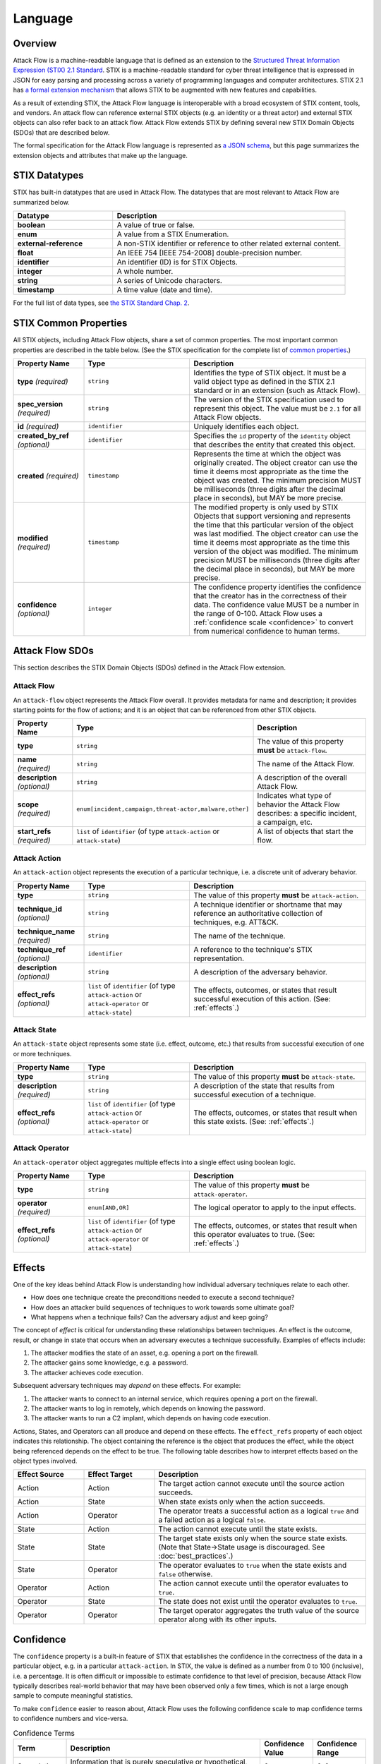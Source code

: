 Language
========

Overview
--------

Attack Flow is a machine-readable language that is defined as an extension to the
`Structured Threat Information Expression (STIX) 2.1 Standard
<https://docs.oasis-open.org/cti/stix/v2.1/os/stix-v2.1-os.html>`__. STIX is a
machine-readable standard for cyber threat intelligence that is expressed in JSON for
easy parsing and processing across a variety of programming languages and computer
architectures. STIX 2.1 has `a formal extension mechanism
<https://docs.oasis-open.org/cti/stix/v2.1/os/stix-v2.1-os.html#_32j232tfvtly>`__ that
allows STIX to be augmented with new features and capabilities.

As a result of extending STIX, the Attack Flow language is interoperable with a broad
ecosystem of STIX content, tools, and vendors. An attack flow can reference external
STIX objects (e.g. an identity or a threat actor) and external STIX objects can also
refer back to an attack flow. Attack Flow extends STIX by defining several new STIX
Domain Objects (SDOs) that are described below.

The formal specification for the Attack Flow language is represented as `a JSON schema
<https://github.com/center-for-threat-informed-defense/attack-flow-private/stix/attack-flow-schema-2.0.0.json>`__,
but this page summarizes the extension objects and attributes that make up the language.

STIX Datatypes
--------------

STIX has built-in datatypes that are used in Attack Flow. The datatypes that are most
relevant to Attack Flow are summarized below.

.. list-table::
  :widths: 30 70
  :header-rows: 1

  * - Datatype
    - Description
  * - **boolean**
    - A value of true or false.
  * - **enum**
    - A value from a STIX Enumeration.
  * - **external-reference**
    - A non-STIX identifier or reference to other related external content.
  * - **float**
    - An IEEE 754 [IEEE 754-2008] double-precision number.
  * - **identifier**
    - An identifier (ID) is for STIX Objects.
  * - **integer**
    - A whole number.
  * - **string**
    - A series of Unicode characters.
  * - **timestamp**
    - A time value (date and time).

For the full list of data types, see `the STIX Standard Chap. 2
<https://docs.oasis-open.org/cti/stix/v2.1/os/stix-v2.1-os.html#_gv21fm9t1qgx>`__.

STIX Common Properties
----------------------

All STIX objects, including Attack Flow objects, share a set of common properties. The
most important common properties are described in the table below. (See the STIX
specification for the complete list of `common properties
<https://docs.oasis-open.org/cti/stix/v2.1/os/stix-v2.1-os.html#_ble33ropuhb8>`__.)

.. list-table::
  :widths: 20 30 50
  :header-rows: 1

  * - Property Name
    - Type
    - Description
  * - **type** *(required)*
    - ``string``
    - Identifies the type of STIX object. It must be a valid object type as defined in
      the STIX 2.1 standard or in an extension (such as Attack Flow).
  * - **spec_version** *(required)*
    - ``string``
    - The version of the STIX specification used to represent this object. The value
      must be ``2.1`` for all Attack Flow objects.
  * - **id** *(required)*
    - ``identifier``
    - Uniquely identifies each object.
  * - **created_by_ref** *(optional)*
    - ``identifier``
    - Specifies the ``id`` property of the ``identity`` object that describes the entity
      that created this object.
  * - **created** *(required)*
    - ``timestamp``
    - Represents the time at which the object was originally created. The object creator
      can use the time it deems most appropriate as the time the object was created. The
      minimum precision MUST be milliseconds (three digits after the decimal place in
      seconds), but MAY be more precise.
  * - **modified** *(required)*
    - ``timestamp``
    - The modified property is only used by STIX Objects that support versioning and
      represents the time that this particular version of the object was last modified.
      The object creator can use the time it deems most appropriate as the time this
      version of the object was modified. The minimum precision MUST be milliseconds
      (three digits after the decimal place in seconds), but MAY be more precise.
  * - **confidence** *(optional)*
    - ``integer``
    - The confidence property identifies the confidence that the creator has in the
      correctness of their data. The confidence value MUST be a number in the range of
      0-100. Attack Flow uses a :ref:`confidence scale <confidence>` to convert from
      numerical confidence to human terms.

Attack Flow SDOs
----------------

This section describes the STIX Domain Objects (SDOs) defined in the Attack Flow
extension.

.. ATTACK_FLOW_SCHEMA Generated by `af` tool at 2022-08-11T12:22:35.823668Z

.. _schema_attack_flow:

Attack Flow
~~~~~~~~~~~

An ``attack-flow`` object represents the Attack Flow overall. It provides
metadata for name and description; it provides starting points for the flow of
actions; and it is an object that can be referenced from other STIX objects.

.. list-table::
   :widths: 20 30 50
   :header-rows: 1

   * - Property Name
     - Type
     - Description
   * - **type**
     - ``string``
     - The value of this property **must** be ``attack-flow``.
   * - **name** *(required)*
     - ``string``
     - The name of the Attack Flow.
   * - **description** *(optional)*
     - ``string``
     - A description of the overall Attack Flow.
   * - **scope** *(required)*
     - ``enum[incident,campaign,threat-actor,malware,other]``
     - Indicates what type of behavior the Attack Flow describes: a specific incident,
       a campaign, etc.
   * - **start_refs** *(required)*
     - ``list`` of ``identifier`` (of type ``attack-action`` or ``attack-state``)
     - A list of objects that start the flow.

.. _schema_attack_action:

Attack Action
~~~~~~~~~~~~~

An ``attack-action`` object represents the execution of a particular technique,
i.e. a discrete unit of adverary behavior.

.. list-table::
   :widths: 20 30 50
   :header-rows: 1

   * - Property Name
     - Type
     - Description
   * - **type**
     - ``string``
     - The value of this property **must** be ``attack-action``.
   * - **technique_id** *(optional)*
     - ``string``
     - A technique identifier or shortname that may reference an authoritative
       collection of techniques, e.g. ATT&CK.
   * - **technique_name** *(required)*
     - ``string``
     - The name of the technique.
   * - **technique_ref** *(optional)*
     - ``identifier``
     - A reference to the technique's STIX representation.
   * - **description** *(optional)*
     - ``string``
     - A description of the adversary behavior.
   * - **effect_refs** *(optional)*
     - ``list`` of ``identifier`` (of type ``attack-action`` or ``attack-operator`` or ``attack-state``)
     - The effects, outcomes, or states that result successful execution of this
       action. (See: :ref:`effects`.)

.. _schema_attack_state:

Attack State
~~~~~~~~~~~~

An ``attack-state`` object represents some state (i.e. effect, outcome, etc.)
that results from successful execution of one or more techniques.

.. list-table::
   :widths: 20 30 50
   :header-rows: 1

   * - Property Name
     - Type
     - Description
   * - **type**
     - ``string``
     - The value of this property **must** be ``attack-state``.
   * - **description** *(required)*
     - ``string``
     - A description of the state that results from successful execution of a
       technique.
   * - **effect_refs** *(optional)*
     - ``list`` of ``identifier`` (of type ``attack-action`` or ``attack-operator`` or ``attack-state``)
     - The effects, outcomes, or states that result when this state exists. (See:
       :ref:`effects`.)

.. _schema_attack_operator:

Attack Operator
~~~~~~~~~~~~~~~

An ``attack-operator`` object aggregates multiple effects into a single effect
using boolean logic.

.. list-table::
   :widths: 20 30 50
   :header-rows: 1

   * - Property Name
     - Type
     - Description
   * - **type**
     - ``string``
     - The value of this property **must** be ``attack-operator``.
   * - **operator** *(required)*
     - ``enum[AND,OR]``
     - The logical operator to apply to the input effects.
   * - **effect_refs** *(optional)*
     - ``list`` of ``identifier`` (of type ``attack-action`` or ``attack-operator`` or ``attack-state``)
     - The effects, outcomes, or states that result when this operator evaluates to
       true. (See: :ref:`effects`.)

.. /ATTACK_FLOW_SCHEMA

.. _effects:

Effects
-------

One of the key ideas behind Attack Flow is understanding how individual adversary
techniques relate to each other.

* How does one technique create the preconditions needed to execute a second technique?
* How does an attacker build sequences of techniques to work towards some ultimate goal?
* What happens when a technique fails? Can the adversary adjust and keep going?

The concept of *effect* is critical for understanding these relationships between techniques. An effect is the outcome, result, or change in state that occurs when an
adversary executes a technique successfully. Examples of effects include:

1. The attacker modifies the state of an asset, e.g. opening a port on the firewall.
2. The attacker gains some knowledge, e.g. a password.
3. The attacker achieves code execution.

Subsequent adversary techniques may *depend* on these effects. For example:

1. The attacker wants to connect to an internal service, which requires opening a port
   on the firewall.
2. The attacker wants to log in remotely, which depends on knowing the password.
3. The attacker wants to run a C2 implant, which depends on having code execution.

Actions, States, and Operators can all produce and depend on these effects. The
``effect_refs`` property of each object indicates this relationship. The object
containing the reference is the object that produces the effect, while the object being
referenced depends on the effect to be true. The following table describes how to
interpret effects based on the object types involved.

.. list-table::
   :widths: 20 20 60
   :header-rows: 1

   * - Effect Source
     - Effect Target
     - Description
   * - Action
     - Action
     - The target action cannot execute until the source action succeeds.
   * - Action
     - State
     - When state exists only when the action succeeds.
   * - Action
     - Operator
     - The operator treats a successful action as a logical ``true`` and a failed action
       as a logical ``false``.
   * - State
     - Action
     - The action cannot execute until the state exists.
   * - State
     - State
     - The target state exists only when the source state exists. (Note that State→State usage is discouraged. See :doc:`best_practices`.)
   * - State
     - Operator
     - The operator evaluates to ``true`` when the state exists and ``false`` otherwise.
   * - Operator
     - Action
     - The action cannot execute until the operator evaluates to ``true``.
   * - Operator
     - State
     - The state does not exist until the operator evaluates to ``true``.
   * - Operator
     - Operator
     - The target operator aggregates the truth value of the source operator along with
       its other inputs.


.. _confidence:

Confidence
----------

The ``confidence`` property is a built-in feature of STIX that establishes the
confidence in the correctness of the data in a particular object, e.g. in a particular
``attack-action``. In STIX, the value is defined as a number from 0 to 100 (inclusive),
i.e. a percentage. It is often difficult or impossible to estimate confidence to that
level of precision, because Attack Flow typically describes real-world behavior that may
have been observed only a few times, which is not a large enough sample to compute
meaningful statistics.

To make ``confidence`` easier to reason about, Attack Flow uses the following confidence
scale to map confidence terms to confidence numbers and vice-versa.

.. list-table:: Confidence Terms
  :widths: 15 55 15 15
  :header-rows: 1

  * - Term
    - Description
    - Confidence Value
    - Confidence Range
  * - Speculation
    - Information that is purely speculative or hypothetical, e.g. the author imagines a
      what-if scenario.
    - 0
    - 0-0
  * - Very Doubtful
    - Information that is very unlikely to be true. All of the available evidence is
      against it, or it may have bias in its reporting, e.g. an adversary providing
      attribution information.
    - 10
    - 1-20
  * - Doubtful
    - Information that is unlikely to be true. Most of the available evidence is against
      it.
    - 30
    - 21-40
  * - Even Odds
    - Information that is equally like to be true as not true; a coin flip. The
      available evidence is equally weighted in support and against.
    - 50
    - 41-60
  * - Probable
    - Information that is likely to be true. Most of the available evidence supports it.
    - 70
    - 61-80
  * - Very Probable
    - Information that is very likely to be true. All of the available evidence supports
      it.
    - 90
    - 81-99
  * - Certainty
    - Information that is unquestionably true.
    - 100
    - 100-100

The table can be used to map confidence terminology to a specific confidence number and
vice-versa. For example:

* Convert "Very Probable" to a confidence number:
    * Look up "Very Probable" in the table: it is in row 6.
    * Read off the Confidence Value for row 6: it is 90.
* Convert 38 to a confidence term.
    * Go down the Confidence Range column to find the range containing 38: it is in the
      21-40 range, which is row 3.
    * Read off the term from row 3: "Doubtful".
